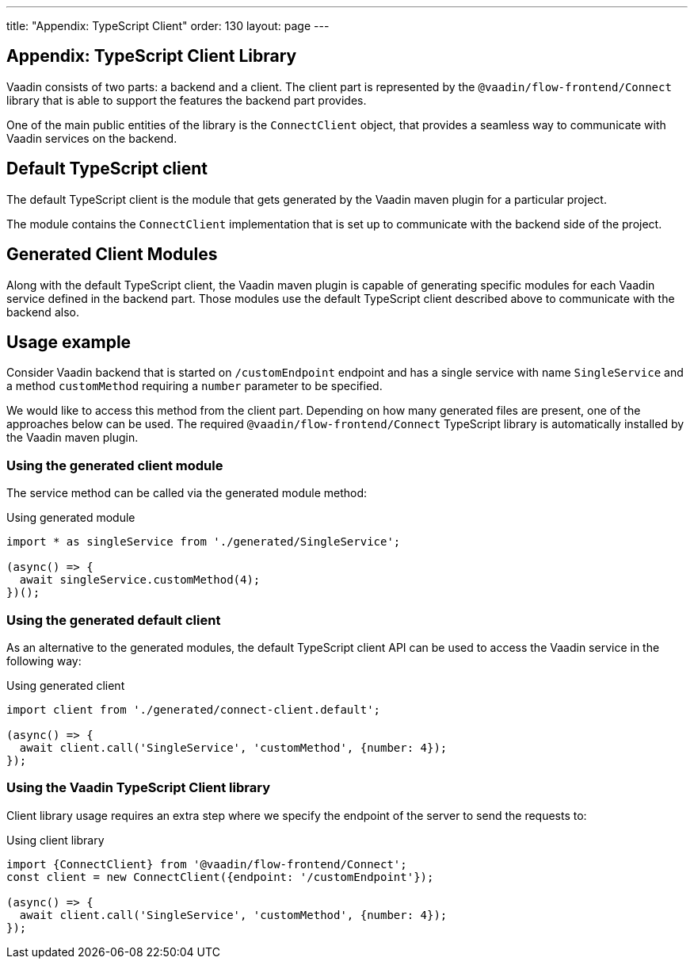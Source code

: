 ---
title: "Appendix: TypeScript Client"
order: 130
layout: page
---

== Appendix: TypeScript Client Library

Vaadin consists of two parts: a backend and a client.
The client part is represented by the `@vaadin/flow-frontend/Connect` library that is able to support the features the backend part provides.

One of the main public entities of the library is the `ConnectClient` object, that provides a seamless way to communicate with Vaadin services on the backend.

== Default TypeScript client

The default TypeScript client is the module that gets generated by the Vaadin maven plugin for a particular project.

The module contains the `ConnectClient` implementation that is set up to communicate with the backend side of the project.

== Generated Client Modules

Along with the default TypeScript client, the Vaadin maven plugin is capable of generating specific modules for each Vaadin service defined in the backend part. Those modules use the default TypeScript client described above to communicate with the backend also.

== Usage example

Consider Vaadin backend that is started on `/customEndpoint` endpoint and has a single service with name `SingleService`
and a method `customMethod` requiring a `number` parameter to be specified.

We would like to access this method from the client part.
Depending on how many generated files are present, one of the approaches below can be used.
The required `@vaadin/flow-frontend/Connect` TypeScript library is automatically installed by the Vaadin maven plugin.

=== Using the generated client module

The service method can be called via the generated module method:

.Using generated module
[source, typescript]
[[generated-module]]
----
import * as singleService from './generated/SingleService';

(async() => {
  await singleService.customMethod(4);
})();
----

=== Using the generated default client

As an alternative to the generated modules, the default TypeScript client API can be used to access the Vaadin service in the following way:

.Using generated client
[source, typescript]
[[generated-client]]
----
import client from './generated/connect-client.default';

(async() => {
  await client.call('SingleService', 'customMethod', {number: 4});
});
----

=== Using the Vaadin TypeScript Client library

Client library usage requires an extra step where we specify the endpoint of the server to send the requests to:

.Using client library
[source, typescript]
[[client-library]]
----
import {ConnectClient} from '@vaadin/flow-frontend/Connect';
const client = new ConnectClient({endpoint: '/customEndpoint'});

(async() => {
  await client.call('SingleService', 'customMethod', {number: 4});
});
----
